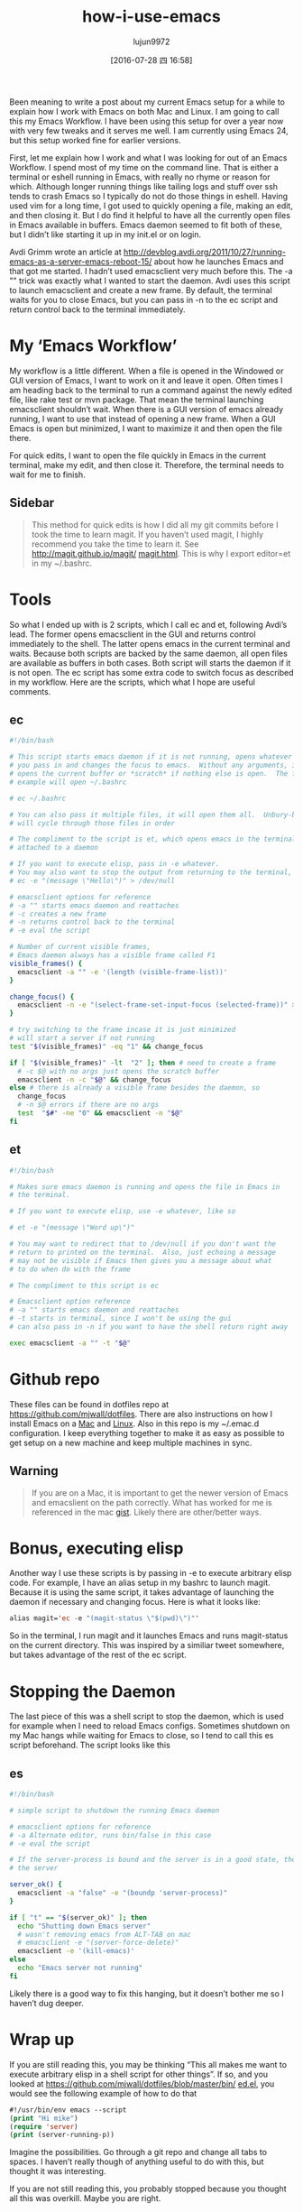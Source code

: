 #+TITLE: how-i-use-emacs
#+URL: http://mjwall.com/blog/2013/10/04/how-i-use-emacs/                                                   
#+AUTHOR: lujun9972
#+CATEGORY: emacs-document
#+DATE: [2016-07-28 四 16:58]
#+OPTIONS: ^:{}

Been meaning to write a post about my current Emacs setup for a while to explain how I work with Emacs on both
Mac and Linux. I am going to call this my Emacs Workflow. I have been using this setup for over a year now
with very few tweaks and it serves me well. I am currently using Emacs 24, but this setup worked fine for
earlier versions.

First, let me explain how I work and what I was looking for out of an Emacs Workflow. I spend most of my time
on the command line. That is either a terminal or eshell running in Emacs, with really no rhyme or reason for
which. Although longer running things like tailing logs and stuff over ssh tends to crash Emacs so I typically
do not do those things in eshell. Having used vim for a long time, I got used to quickly opening a file,
making an edit, and then closing it. But I do find it helpful to have all the currently open files in Emacs
available in buffers. Emacs daemon seemed to fit both of these, but I didn’t like starting it up in my init.el
or on login.

Avdi Grimm wrote an article at [[http://devblog.avdi.org/2011/10/27/running-emacs-as-a-server-emacs-reboot-15/][http://devblog.avdi.org/2011/10/27/running-emacs-as-a-server-emacs-reboot-15/]]
about how he launches Emacs and that got me started. I hadn’t used emacsclient very much before this. The -a
"" trick was exactly what I wanted to start the daemon. Avdi uses this script to launch emacsclient and create
a new frame. By default, the terminal waits for you to close Emacs, but you can pass in -n to the ec script
and return control back to the terminal immediately.

* My ‘Emacs Workflow’

My workflow is a little different. When a file is opened in the Windowed or GUI version of Emacs, I want to
work on it and leave it open. Often times I am heading back to the terminal to run a command against the newly
edited file, like rake test or mvn package. That mean the terminal launching emacsclient shouldn’t wait. When
there is a GUI version of emacs already running, I want to use that instead of opening a new frame. When a GUI
Emacs is open but minimized, I want to maximize it and then open the file there.

For quick edits, I want to open the file quickly in Emacs in the current terminal, make my edit, and then
close it. Therefore, the terminal needs to wait for me to finish.

** Sidebar

#+BEGIN_QUOTE
    This method for quick edits is how I did all my git commits before I took the time to learn magit. If you
    haven’t used magit, I highly recommend you take the time to learn it. See [[http://magit.github.io/magit/magit.html][http://magit.github.io/magit/]]
    [[http://magit.github.io/magit/magit.html][magit.html]]. This is why I export editor=et in my ~/.bashrc.
#+END_QUOTE
   
* Tools

So what I ended up with is 2 scripts, which I call ec and et, following Avdi’s lead. The former opens
emacsclient in the GUI and returns control immediately to the shell. The latter opens emacs in the current
terminal and waits. Because both scripts are backed by the same daemon, all open files are available as
buffers in both cases. Both script will starts the daemon if it is not open. The ec script has some extra code
to switch focus as described in my workflow. Here are the scripts, which what I hope are useful comments.

** ec

#+BEGIN_SRC sh
  #!/bin/bash                                                                      
                                                                                 
  # This script starts emacs daemon if it is not running, opens whatever file      
  # you pass in and changes the focus to emacs.  Without any arguments, it just    
  # opens the current buffer or *scratch* if nothing else is open.  The following  
  # example will open ~/.bashrc                                                    
                                                                                 
  # ec ~/.bashrc                                                                   
                                                                                 
  # You can also pass it multiple files, it will open them all.  Unbury-buffer     
  # will cycle through those files in order                                        
                                                                                 
  # The compliment to the script is et, which opens emacs in the terminal          
  # attached to a daemon                                                           
                                                                                 
  # If you want to execute elisp, pass in -e whatever.                             
  # You may also want to stop the output from returning to the terminal, like      
  # ec -e "(message \"Hello\")" > /dev/null                                        
                                                                                 
  # emacsclient options for reference                                              
  # -a "" starts emacs daemon and reattaches                                       
  # -c creates a new frame                                                         
  # -n returns control back to the terminal                                        
  # -e eval the script                                                             
                                                                                 
  # Number of current visible frames,                                              
  # Emacs daemon always has a visible frame called F1                              
  visible_frames() {                                                               
    emacsclient -a "" -e '(length (visible-frame-list))'                           
  }                                                                                
                                                                                 
  change_focus() {                                                                 
    emacsclient -n -e "(select-frame-set-input-focus (selected-frame))" > /dev/null
  }                                                                                
                                                                                 
  # try switching to the frame incase it is just minimized                         
  # will start a server if not running                                             
  test "$(visible_frames)" -eq "1" && change_focus                                 
                                                                                 
  if [ "$(visible_frames)" -lt  "2" ]; then # need to create a frame               
    # -c $@ with no args just opens the scratch buffer                             
    emacsclient -n -c "$@" && change_focus                                         
  else # there is already a visible frame besides the daemon, so                   
    change_focus                                                                   
    # -n $@ errors if there are no args                                            
    test  "$#" -ne "0" && emacsclient -n "$@"                                      
  fi                                                                               
#+END_SRC

** et

#+BEGIN_SRC sh
  #!/bin/bash                                                          
                                                                     
  # Makes sure emacs daemon is running and opens the file in Emacs in  
  # the terminal.                                                      
                                                                     
  # If you want to execute elisp, use -e whatever, like so             
                                                                     
  # et -e "(message \"Word up\")"                                      
                                                                     
  # You may want to redirect that to /dev/null if you don't want the   
  # return to printed on the terminal.  Also, just echoing a message   
  # may not be visible if Emacs then gives you a message about what    
  # to do when do with the frame                                       
                                                                     
  # The compliment to this script is ec                                
                                                                     
  # Emacsclient option reference                                       
  # -a "" starts emacs daemon and reattaches                           
  # -t starts in terminal, since I won't be using the gui              
  # can also pass in -n if you want to have the shell return right away
                                                                     
  exec emacsclient -a "" -t "$@"                                       
#+END_SRC

* Github repo

These files can be found in dotfiles repo at [[https://github.com/mjwall/dotfiles][https://github.com/mjwall/dotfiles]]. There are also instructions
on how I install Emacs on a [[https://github.com/mjwall/dotfiles#on-macosx][Mac]] and [[https://github.com/mjwall/dotfiles#on-linux][Linux]]. Also in this repo is my ~/.emac.d configuration. I keep everything
together to make it as easy as possible to get setup on a new machine and keep multiple machines in sync.

** Warning

#+BEGIN_QUOTE
    If you are on a Mac, it is important to get the newer version of Emacs and emacslient on the path
    correctly. What has worked for me is referenced in the mac [[https://gist.github.com/mjwall/3fe935a8becb60dd3c4c][gist]]. Likely there are other/better ways.
#+END_QUOTE
   
* Bonus, executing elisp

Another way I use these scripts is by passing in -e to execute arbitrary elisp code. For example, I have an
alias setup in my bashrc to launch magit. Because it is using the same script, it takes advantage of launching
the daemon if necessary and changing focus. Here is what it looks like:

#+BEGIN_SRC emacs-lisp
  alias magit='ec -e "(magit-status \"$(pwd)\")"' 
#+END_SRC

So in the terminal, I run magit and it launches Emacs and runs magit-status on the current directory. This was
inspired by a similiar tweet somewhere, but takes advantage of the rest of the ec script.

* Stopping the Daemon

The last piece of this was a shell script to stop the daemon, which is used for example when I need to reload
Emacs configs. Sometimes shutdown on my Mac hangs while waiting for Emacs to close, so I tend to call this es
script beforehand. The script looks like this

** es

#+BEGIN_SRC sh
  #!/bin/bash                                                                  
                                                                             
  # simple script to shutdown the running Emacs daemon                         
                                                                             
  # emacsclient options for reference                                          
  # -a Alternate editor, runs bin/false in this case                           
  # -e eval the script                                                         
                                                                             
  # If the server-process is bound and the server is in a good state, then kill
  # the server                                                                 
                                                                             
  server_ok() {                                                                
    emacsclient -a "false" -e "(boundp 'server-process)"                       
  }                                                                            
                                                                             
  if [ "t" == "$(server_ok)" ]; then                                           
    echo "Shutting down Emacs server"                                          
    # wasn't removing emacs from ALT-TAB on mac                                
    # emacsclient -e "(server-force-delete)"                                   
    emacsclient -e '(kill-emacs)'                                              
  else                                                                         
    echo "Emacs server not running"                                            
  fi                                                                           
#+END_SRC

Likely there is a good way to fix this hanging, but it doesn’t bother me so I haven’t dug deeper.

* Wrap up

If you are still reading this, you may be thinking “This all makes me want to execute arbitrary elisp in a
shell script for other things”. If so, and you looked at [[https://github.com/mjwall/dotfiles/blob/master/bin/ed.el][https://github.com/mjwall/dotfiles/blob/master/bin/]]
[[https://github.com/mjwall/dotfiles/blob/master/bin/ed.el][ed.el]], you would see the following example of how to do that

#+BEGIN_SRC emacs-lisp
  #!/usr/bin/env emacs --script 
  (print "Hi mike")             
  (require 'server)             
  (print (server-running-p))    
#+END_SRC

Imagine the possibilities. Go through a git repo and change all tabs to spaces. I haven’t really though of
anything useful to do with this, but thought it was interesting.

If you are not still reading this, you probably stopped because you thought all this was overkill. Maybe you
are right.
